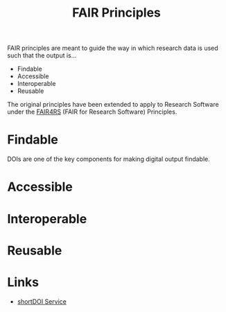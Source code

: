 :PROPERTIES:
:ID:       b902439b-7bed-4493-8423-fab4c85f79a8
:mtime:    20241222214642 20241209195457
:ctime:    20241209195457
:END:
#+TITLE: FAIR Principles
#+FILETAGS: :opensource:fair:openscience:research:

FAIR principles are meant to guide the way in which research data is used such that the output is...

+ Findable
+ Accessible
+ Interoperable
+ Reusable

The original principles have been extended to apply to Research Software under the [[id:b68f81ac-3256-4282-ba1a-da203da3c58d][FAIR4RS]] (FAIR for Research Software)
Principles.


* Findable

DOIs are one of the key components for making digital output findable.

* Accessible

* Interoperable

* Reusable

* Links

+ [[https://shortdoi.org/][shortDOI Service]]
